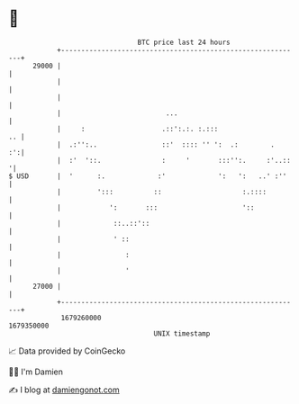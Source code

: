 * 👋

#+begin_example
                                   BTC price last 24 hours                    
               +------------------------------------------------------------+ 
         29000 |                                                            | 
               |                                                            | 
               |                                                            | 
               |                          ...                               | 
               |     :                   .::':.:. :.:::                  .. | 
               |  .:'':..                ::'  :::: '' ':  .:        .    :':| 
               |  :'  '::.               :     '       :::'':.     :'..::  '| 
   $ USD       |  '      :.             :'             ':   ':   ..' :''    | 
               |         ':::          ::                    :.::::         | 
               |            ':       :::                     '::            | 
               |             ::..::'::                                      | 
               |             ' ::                                           | 
               |                :                                           | 
               |                '                                           | 
         27000 |                                                            | 
               +------------------------------------------------------------+ 
                1679260000                                        1679350000  
                                       UNIX timestamp                         
#+end_example
📈 Data provided by CoinGecko

🧑‍💻 I'm Damien

✍️ I blog at [[https://www.damiengonot.com][damiengonot.com]]
